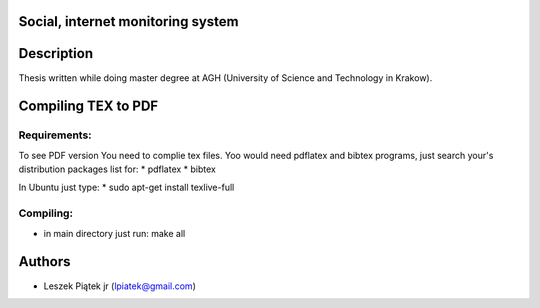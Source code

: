 Social, internet monitoring system
**********************************

Description
***********

Thesis written while doing master degree at AGH (University of Science and Technology in Krakow).

Compiling TEX to PDF
****************

Requirements:
-------------
To see PDF version You need to complie tex files. Yoo would need pdflatex and bibtex programs, just search your's distribution packages list for:
* pdflatex
* bibtex

In Ubuntu just type:
* sudo apt-get install texlive-full

Compiling:
----------
* in main directory just run: make all

Authors
*******
* Leszek Piątek jr (lpiatek@gmail.com)
